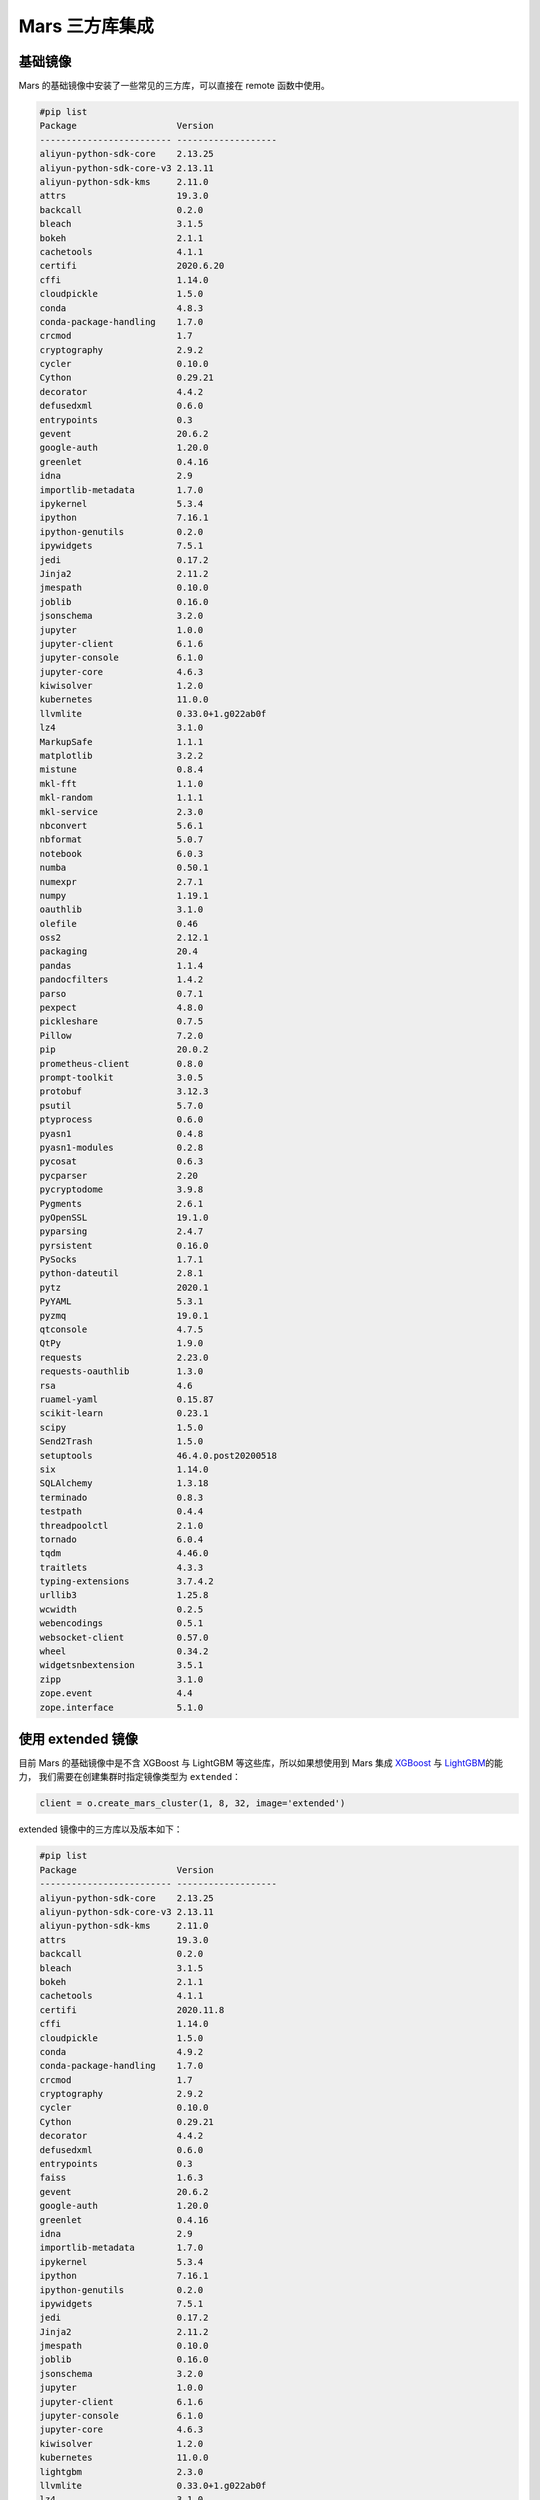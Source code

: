 .. _mars-contrib:

****************
Mars 三方库集成
****************


基础镜像
--------

Mars 的基础镜像中安装了一些常见的三方库，可以直接在 remote 函数中使用。

.. code:: shell

    #pip list
    Package                   Version
    ------------------------- -------------------
    aliyun-python-sdk-core    2.13.25
    aliyun-python-sdk-core-v3 2.13.11
    aliyun-python-sdk-kms     2.11.0
    attrs                     19.3.0
    backcall                  0.2.0
    bleach                    3.1.5
    bokeh                     2.1.1
    cachetools                4.1.1
    certifi                   2020.6.20
    cffi                      1.14.0
    cloudpickle               1.5.0
    conda                     4.8.3
    conda-package-handling    1.7.0
    crcmod                    1.7
    cryptography              2.9.2
    cycler                    0.10.0
    Cython                    0.29.21
    decorator                 4.4.2
    defusedxml                0.6.0
    entrypoints               0.3
    gevent                    20.6.2
    google-auth               1.20.0
    greenlet                  0.4.16
    idna                      2.9
    importlib-metadata        1.7.0
    ipykernel                 5.3.4
    ipython                   7.16.1
    ipython-genutils          0.2.0
    ipywidgets                7.5.1
    jedi                      0.17.2
    Jinja2                    2.11.2
    jmespath                  0.10.0
    joblib                    0.16.0
    jsonschema                3.2.0
    jupyter                   1.0.0
    jupyter-client            6.1.6
    jupyter-console           6.1.0
    jupyter-core              4.6.3
    kiwisolver                1.2.0
    kubernetes                11.0.0
    llvmlite                  0.33.0+1.g022ab0f
    lz4                       3.1.0
    MarkupSafe                1.1.1
    matplotlib                3.2.2
    mistune                   0.8.4
    mkl-fft                   1.1.0
    mkl-random                1.1.1
    mkl-service               2.3.0
    nbconvert                 5.6.1
    nbformat                  5.0.7
    notebook                  6.0.3
    numba                     0.50.1
    numexpr                   2.7.1
    numpy                     1.19.1
    oauthlib                  3.1.0
    olefile                   0.46
    oss2                      2.12.1
    packaging                 20.4
    pandas                    1.1.4
    pandocfilters             1.4.2
    parso                     0.7.1
    pexpect                   4.8.0
    pickleshare               0.7.5
    Pillow                    7.2.0
    pip                       20.0.2
    prometheus-client         0.8.0
    prompt-toolkit            3.0.5
    protobuf                  3.12.3
    psutil                    5.7.0
    ptyprocess                0.6.0
    pyasn1                    0.4.8
    pyasn1-modules            0.2.8
    pycosat                   0.6.3
    pycparser                 2.20
    pycryptodome              3.9.8
    Pygments                  2.6.1
    pyOpenSSL                 19.1.0
    pyparsing                 2.4.7
    pyrsistent                0.16.0
    PySocks                   1.7.1
    python-dateutil           2.8.1
    pytz                      2020.1
    PyYAML                    5.3.1
    pyzmq                     19.0.1
    qtconsole                 4.7.5
    QtPy                      1.9.0
    requests                  2.23.0
    requests-oauthlib         1.3.0
    rsa                       4.6
    ruamel-yaml               0.15.87
    scikit-learn              0.23.1
    scipy                     1.5.0
    Send2Trash                1.5.0
    setuptools                46.4.0.post20200518
    six                       1.14.0
    SQLAlchemy                1.3.18
    terminado                 0.8.3
    testpath                  0.4.4
    threadpoolctl             2.1.0
    tornado                   6.0.4
    tqdm                      4.46.0
    traitlets                 4.3.3
    typing-extensions         3.7.4.2
    urllib3                   1.25.8
    wcwidth                   0.2.5
    webencodings              0.5.1
    websocket-client          0.57.0
    wheel                     0.34.2
    widgetsnbextension        3.5.1
    zipp                      3.1.0
    zope.event                4.4
    zope.interface            5.1.0


使用 extended 镜像
------------------

目前 Mars 的基础镜像中是不含 XGBoost 与 LightGBM 等这些库，所以如果想使用到 Mars 集成 `XGBoost <https://docs.pymars.org/zh_CN/latest/user_guide/learn/xgboost.html>`__ 与
`LightGBM <https://docs.pymars.org/zh_CN/latest/user_guide/learn/lightgbm.html>`__\ 的能力，
我们需要在创建集群时指定镜像类型为 ``extended``：

.. code:: python

    client = o.create_mars_cluster(1, 8, 32, image='extended')

extended 镜像中的三方库以及版本如下：

.. code:: shell

    #pip list
    Package                   Version
    ------------------------- -------------------
    aliyun-python-sdk-core    2.13.25
    aliyun-python-sdk-core-v3 2.13.11
    aliyun-python-sdk-kms     2.11.0
    attrs                     19.3.0
    backcall                  0.2.0
    bleach                    3.1.5
    bokeh                     2.1.1
    cachetools                4.1.1
    certifi                   2020.11.8
    cffi                      1.14.0
    cloudpickle               1.5.0
    conda                     4.9.2
    conda-package-handling    1.7.0
    crcmod                    1.7
    cryptography              2.9.2
    cycler                    0.10.0
    Cython                    0.29.21
    decorator                 4.4.2
    defusedxml                0.6.0
    entrypoints               0.3
    faiss                     1.6.3
    gevent                    20.6.2
    google-auth               1.20.0
    greenlet                  0.4.16
    idna                      2.9
    importlib-metadata        1.7.0
    ipykernel                 5.3.4
    ipython                   7.16.1
    ipython-genutils          0.2.0
    ipywidgets                7.5.1
    jedi                      0.17.2
    Jinja2                    2.11.2
    jmespath                  0.10.0
    joblib                    0.16.0
    jsonschema                3.2.0
    jupyter                   1.0.0
    jupyter-client            6.1.6
    jupyter-console           6.1.0
    jupyter-core              4.6.3
    kiwisolver                1.2.0
    kubernetes                11.0.0
    lightgbm                  2.3.0
    llvmlite                  0.33.0+1.g022ab0f
    lz4                       3.1.0
    MarkupSafe                1.1.1
    matplotlib                3.2.2
    mistune                   0.8.4
    mkl-fft                   1.1.0
    mkl-random                1.1.1
    mkl-service               2.3.0
    nbconvert                 5.6.1
    nbformat                  5.0.7
    notebook                  6.0.3
    numba                     0.50.1
    numexpr                   2.7.1
    numpy                     1.19.1
    oauthlib                  3.1.0
    olefile                   0.46
    oss2                      2.12.1
    packaging                 20.4
    pandas                    1.1.4
    pandocfilters             1.4.2
    parso                     0.7.1
    patsy                     0.5.1
    pexpect                   4.8.0
    pickleshare               0.7.5
    Pillow                    7.2.0
    pip                       20.0.2
    prometheus-client         0.8.0
    prompt-toolkit            3.0.5
    protobuf                  3.12.3
    psutil                    5.7.0
    ptyprocess                0.6.0
    pyasn1                    0.4.8
    pyasn1-modules            0.2.8
    pycosat                   0.6.3
    pycparser                 2.20
    pycryptodome              3.9.8
    Pygments                  2.6.1
    pyOpenSSL                 19.1.0
    pyparsing                 2.4.7
    pyrsistent                0.16.0
    PySocks                   1.7.1
    python-dateutil           2.8.1
    pytz                      2020.1
    PyYAML                    5.3.1
    pyzmq                     19.0.1
    qtconsole                 4.7.5
    QtPy                      1.9.0
    requests                  2.23.0
    requests-oauthlib         1.3.0
    rsa                       4.6
    ruamel-yaml               0.15.87
    scikit-learn              0.23.1
    scipy                     1.5.0
    Send2Trash                1.5.0
    setuptools                46.4.0.post20200518
    shap                      0.37.0
    six                       1.14.0
    slicer                    0.0.3
    SQLAlchemy                1.3.18
    statsmodels               0.12.1
    terminado                 0.8.3
    testpath                  0.4.4
    threadpoolctl             2.1.0
    tornado                   6.0.4
    tqdm                      4.46.0
    traitlets                 4.3.3
    typing-extensions         3.7.4.2
    urllib3                   1.25.8
    wcwidth                   0.2.5
    webencodings              0.5.1
    websocket-client          0.57.0
    wheel                     0.34.2
    widgetsnbextension        3.5.1
    xgboost                   1.2.0
    zipp                      3.1.0
    zope.event                4.4
    zope.interface            5.1.0

使用 xgboost 与 lightgbm
~~~~~~~~~~~~~~~~~~~~~~~~~

接下来就可以使用到 XGBoost 与 LightGBM 的能力，这里我们以 LightGBM 为例：

.. code:: python

    def light_gbm():
        import lightgbm
        import mars.tensor as mt
        from mars.learn.contrib.lightgbm import LGBMClassifier

        n_rows = 1000
        n_columns = 10
        chunk_size = 50
        rs = mt.random.RandomState(0)
        X = rs.rand(n_rows, n_columns, chunk_size=chunk_size)
        y = rs.rand(n_rows, chunk_size=chunk_size)
        y = (y * 10).astype(mt.int32)
        classifier = LGBMClassifier(n_estimators=2)
        classifier.fit(X, y, eval_set=[(X, y)])
        prediction = classifier.predict(X)

    light_gbm()


对于 Dataworks 这种端上没有安装 LightGBM 的环境，可以使用 :ref:`Job 模式 <job_mode>` 提交 Mars 作业：

.. code:: python

    o.run_mars_job(light_gbm, image='extended')


使用 faiss 加速 KNN
~~~~~~~~~~~~~~~~~~~

在 extended 镜像中，我们也安装了 `Faiss <https://github.com/facebookresearch/faiss>`__，当数据规模比较大时，可以使用 Faiss 加速 KNN 的计算。


使用 tensorflow 镜像
--------------------

除了 extended 镜像，我们也提供了 tensorflow 镜像，可以使用到 `Mars 集成 TensorFlow 的能力 <https://docs.pymars.org/en/latest/user_guide/learn/tensorflow.html>`__

我们需要在创建集群时指定镜像类型为 ``tensorflow``：

.. code:: python

    client = o.create_mars_cluster(4, 8, 32, image='tensorflow')

tensorflow 镜像中的三方库以及版本如下：

.. code:: shell

    #pip list
    Package                   Version
    ------------------------- -------------------
    absl-py                   0.11.0
    aliyun-python-sdk-core    2.13.25
    aliyun-python-sdk-core-v3 2.13.11
    aliyun-python-sdk-kms     2.11.0
    astor                     0.8.1
    attrs                     19.3.0
    backcall                  0.2.0
    bleach                    3.1.5
    bokeh                     2.1.1
    cachetools                4.1.1
    certifi                   2020.6.20
    cffi                      1.14.0
    cloudpickle               1.5.0
    conda                     4.9.2
    conda-package-handling    1.7.0
    crcmod                    1.7
    cryptography              2.9.2
    cycler                    0.10.0
    Cython                    0.29.21
    decorator                 4.4.2
    deepctr                   0.8.2
    deepmatch                 0.2.0
    defusedxml                0.6.0
    entrypoints               0.3
    gast                      0.4.0
    gensim                    3.8.3
    gevent                    20.6.2
    google-auth               1.20.0
    greenlet                  0.4.16
    grpcio                    1.31.0
    h5py                      2.10.0
    idna                      2.9
    importlib-metadata        2.0.0
    ipykernel                 5.3.4
    ipython                   7.16.1
    ipython-genutils          0.2.0
    ipywidgets                7.5.1
    jedi                      0.17.2
    jieba                     0.42.1
    Jinja2                    2.11.2
    jmespath                  0.10.0
    joblib                    0.16.0
    jsonschema                3.2.0
    jupyter                   1.0.0
    jupyter-client            6.1.6
    jupyter-console           6.1.0
    jupyter-core              4.6.3
    Keras                     2.2.4
    Keras-Applications        1.0.8
    Keras-Preprocessing       1.1.0
    kiwisolver                1.2.0
    kubernetes                11.0.0
    llvmlite                  0.33.0+1.g022ab0f
    lz4                       3.1.0
    Markdown                  3.3.3
    MarkupSafe                1.1.1
    matplotlib                3.2.2
    mistune                   0.8.4
    mkl-fft                   1.1.0
    mkl-random                1.1.1
    mkl-service               2.3.0
    mock                      4.0.2
    nbconvert                 5.6.1
    nbformat                  5.0.7
    notebook                  6.0.3
    numba                     0.50.1
    numexpr                   2.7.1
    numpy                     1.19.1
    oauthlib                  3.1.0
    olefile                   0.46
    oss2                      2.12.1
    packaging                 20.4
    pandas                    1.1.4
    pandocfilters             1.4.2
    parso                     0.7.1
    pexpect                   4.8.0
    pickleshare               0.7.5
    Pillow                    7.2.0
    pip                       20.0.2
    prometheus-client         0.8.0
    prompt-toolkit            3.0.5
    protobuf                  3.12.3
    psutil                    5.7.0
    ptyprocess                0.6.0
    pyasn1                    0.4.8
    pyasn1-modules            0.2.8
    pycosat                   0.6.3
    pycparser                 2.20
    pycryptodome              3.9.8
    Pygments                  2.6.1
    pyOpenSSL                 19.1.0
    pyparsing                 2.4.7
    pyrsistent                0.16.0
    PySocks                   1.7.1
    python-dateutil           2.8.1
    pytz                      2020.1
    PyYAML                    5.3.1
    pyzmq                     19.0.1
    qtconsole                 4.7.5
    QtPy                      1.9.0
    requests                  2.23.0
    requests-oauthlib         1.3.0
    rsa                       4.6
    ruamel-yaml               0.15.87
    scikit-learn              0.23.1
    scipy                     1.5.0
    Send2Trash                1.5.0
    setuptools                46.4.0.post20200518
    six                       1.14.0
    smart-open                3.0.0
    SQLAlchemy                1.3.18
    tensorboard               1.13.1
    tensorflow                1.13.1
    tensorflow-estimator      1.13.0
    termcolor                 1.1.0
    terminado                 0.8.3
    testpath                  0.4.4
    threadpoolctl             2.1.0
    tornado                   6.0.4
    tqdm                      4.46.0
    traitlets                 4.3.3
    typing-extensions         3.7.4.2
    urllib3                   1.25.8
    wcwidth                   0.2.5
    webencodings              0.5.1
    websocket-client          0.57.0
    Werkzeug                  1.0.1
    wheel                     0.34.2
    widgetsnbextension        3.5.1
    zipp                      3.4.0
    zope.event                4.4
    zope.interface            5.1.0


